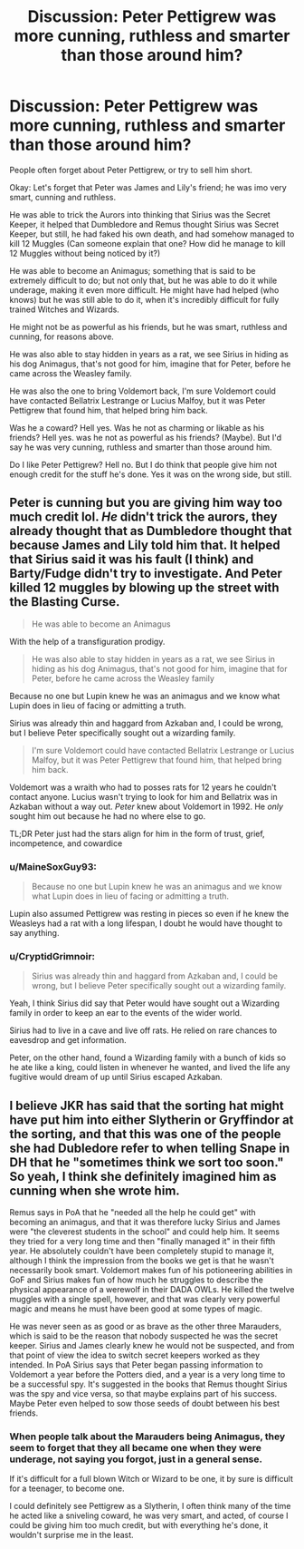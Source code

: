 #+TITLE: Discussion: Peter Pettigrew was more cunning, ruthless and smarter than those around him?

* Discussion: Peter Pettigrew was more cunning, ruthless and smarter than those around him?
:PROPERTIES:
:Author: SnarkyAndProud
:Score: 7
:DateUnix: 1575922441.0
:DateShort: 2019-Dec-09
:FlairText: Discussion
:END:
People often forget about Peter Pettigrew, or try to sell him short.

Okay: Let's forget that Peter was James and Lily's friend; he was imo very smart, cunning and ruthless.

He was able to trick the Aurors into thinking that Sirius was the Secret Keeper, it helped that Dumbledore and Remus thought Sirius was Secret Keeper, but still, he had faked his own death, and had somehow managed to kill 12 Muggles (Can someone explain that one? How did he manage to kill 12 Muggles without being noticed by it?)

He was able to become an Animagus; something that is said to be extremely difficult to do; but not only that, but he was able to do it while underage, making it even more difficult. He might have had helped (who knows) but he was still able to do it, when it's incredibly difficult for fully trained Witches and Wizards.

He might not be as powerful as his friends, but he was smart, ruthless and cunning, for reasons above.

He was also able to stay hidden in years as a rat, we see Sirius in hiding as his dog Animagus, that's not good for him, imagine that for Peter, before he came across the Weasley family.

He was also the one to bring Voldemort back, I'm sure Voldemort could have contacted Bellatrix Lestrange or Lucius Malfoy, but it was Peter Pettigrew that found him, that helped bring him back.

Was he a coward? Hell yes. Was he not as charming or likable as his friends? Hell yes. was he not as powerful as his friends? (Maybe). But I'd say he was very cunning, ruthless and smarter than those around him.

Do I like Peter Pettigrew? Hell no. But I do think that people give him not enough credit for the stuff he's done. Yes it was on the wrong side, but still.


** Peter is cunning but you are giving him way too much credit lol. /He/ didn't trick the aurors, they already thought that as Dumbledore thought that because James and Lily told him that. It helped that Sirius said it was his fault (I think) and Barty/Fudge didn't try to investigate. And Peter killed 12 muggles by blowing up the street with the Blasting Curse.

#+begin_quote
  He was able to become an Animagus
#+end_quote

With the help of a transfiguration prodigy.

#+begin_quote
  He was also able to stay hidden in years as a rat, we see Sirius in hiding as his dog Animagus, that's not good for him, imagine that for Peter, before he came across the Weasley family
#+end_quote

Because no one but Lupin knew he was an animagus and we know what Lupin does in lieu of facing or admitting a truth.

Sirius was already thin and haggard from Azkaban and, I could be wrong, but I believe Peter specifically sought out a wizarding family.

#+begin_quote
  I'm sure Voldemort could have contacted Bellatrix Lestrange or Lucius Malfoy, but it was Peter Pettigrew that found him, that helped bring him back.
#+end_quote

Voldemort was a wraith who had to posses rats for 12 years he couldn't contact anyone. Lucius wasn't trying to look for him and Bellatrix was in Azkaban without a way out. /Peter/ knew about Voldemort in 1992. He /only/ sought him out because he had no where else to go.

TL;DR Peter just had the stars align for him in the form of trust, grief, incompetence, and cowardice
:PROPERTIES:
:Author: Ash_Lestrange
:Score: 9
:DateUnix: 1575924484.0
:DateShort: 2019-Dec-10
:END:

*** u/MaineSoxGuy93:
#+begin_quote
  Because no one but Lupin knew he was an animagus and we know what Lupin does in lieu of facing or admitting a truth.
#+end_quote

Lupin also assumed Pettigrew was resting in pieces so even if he knew the Weasleys had a rat with a long lifespan, I doubt he would have thought to say anything.
:PROPERTIES:
:Author: MaineSoxGuy93
:Score: 4
:DateUnix: 1575943471.0
:DateShort: 2019-Dec-10
:END:


*** u/CryptidGrimnoir:
#+begin_quote
  Sirius was already thin and haggard from Azkaban and, I could be wrong, but I believe Peter specifically sought out a wizarding family.
#+end_quote

Yeah, I think Sirius did say that Peter would have sought out a Wizarding family in order to keep an ear to the events of the wider world.

Sirius had to live in a cave and live off rats. He relied on rare chances to eavesdrop and get information.

Peter, on the other hand, found a Wizarding family with a bunch of kids so he ate like a king, could listen in whenever he wanted, and lived the life any fugitive would dream of up until Sirius escaped Azkaban.
:PROPERTIES:
:Author: CryptidGrimnoir
:Score: 3
:DateUnix: 1575930905.0
:DateShort: 2019-Dec-10
:END:


** I believe JKR has said that the sorting hat might have put him into either Slytherin or Gryffindor at the sorting, and that this was one of the people she had Dubledore refer to when telling Snape in DH that he "sometimes think we sort too soon." So yeah, I think she definitely imagined him as cunning when she wrote him.

Remus says in PoA that he "needed all the help he could get" with becoming an animagus, and that it was therefore lucky Sirius and James were "the cleverest students in the school" and could help him. It seems they tried for a very long time and then "finally managed it" in their fifth year. He absolutely couldn't have been completely stupid to manage it, although I think the impression from the books we get is that he wasn't necessarily book smart. Voldemort makes fun of his potioneering abilities in GoF and Sirius makes fun of how much he struggles to describe the physical appearance of a werewolf in their DADA OWLs. He killed the twelve muggles with a single spell, however, and that was clearly very powerful magic and means he must have been good at some types of magic.

He was never seen as as good or as brave as the other three Marauders, which is said to be the reason that nobody suspected he was the secret keeper. Sirius and James clearly knew he would not be suspected, and from that point of view the idea to switch secret keepers worked as they intended. In PoA Sirius says that Peter began passing information to Voldemort a year before the Potters died, and a year is a very long time to be a successful spy. It's suggested in the books that Remus thought Sirius was the spy and vice versa, so that maybe explains part of his success. Maybe Peter even helped to sow those seeds of doubt between his best friends.
:PROPERTIES:
:Author: nirvanarchy
:Score: 6
:DateUnix: 1575923927.0
:DateShort: 2019-Dec-10
:END:

*** When people talk about the Marauders being Animagus, they seem to forget that they all became one when they were underage, not saying you forgot, just in a general sense.

If it's difficult for a full blown Witch or Wizard to be one, it by sure is difficult for a teenager, to become one.

I could definitely see Pettigrew as a Slytherin, I often think many of the time he acted like a sniveling coward, he was very smart, and acted, of course I could be giving him too much credit, but with everything he's done, it wouldn't surprise me in the least.
:PROPERTIES:
:Author: SnarkyAndProud
:Score: 2
:DateUnix: 1575924229.0
:DateShort: 2019-Dec-10
:END:
